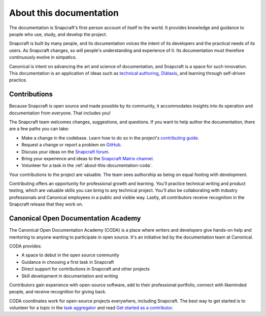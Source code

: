 .. _about-this-documentation:

About this documentation
========================

The documentation is Snapcraft's first-person account of itself to the world. It
provides knowledge and guidance to people who use, study, and develop the project.

Snapcraft is built by many people, and its documentation voices the intent of its
developers and the practical needs of its users. As Snapcraft changes, so will people's
understanding and experience of it. Its documentation must therefore continuously evolve
in simpatico.

Canonical is intent on advancing the art and science of documentation, and Snapcraft is
a space for such innovation. This documentation is an application of ideas such as
`technical authoring
<https://ubuntu.com/blog/documentation-development-and-design-for-technical-authors>`_,
`Diátaxis <https://diataxis.fr>`_, and learning through self-driven practice.


Contributions
-------------

Because Snapcraft is open source and made possible by its community, it accommodates
insights into its operation and documentation from everyone. That includes you!

The Snapcraft team welcomes changes, suggestions, and questions. If you want to help
author the documentation, there are a few paths you can take:

* Make a change in the codebase. Learn how to do so in the project's `contributing guide
  <https://github.com/canonical/snapcraft/blob/main/CONTRIBUTING.md>`_.
* Request a change or report a problem on `GitHub
  <https://github.com/canonical/snapcraft>`_.
* Discuss your ideas on the `Snapcraft forum <https://forum.snapcraft.io>`_.
* Bring your experience and ideas to the `Snapcraft Matrix channel
  <https://matrix.to/#/#snapcraft:ubuntu.com>`_.
* Volunteer for a task in the :ref:`about-this-documentation-coda`.

Your contributions to the project are valuable. The team sees authorship as being on
equal footing with development.

Contributing offers an opportunity for professional growth and learning. You'll practice
technical writing and product testing, which are valuable skills you can bring to any
technical project. You'll also be collaborating with industry professionals and
Canonical employees in a public and visible way. Lastly, all contributors receive
recognition in the Snapcraft release that they work on.


.. _about-this-documentation-coda:

Canonical Open Documentation Academy
------------------------------------

The Canonical Open Documentation Academy (CODA) is a place where writers and developers
give hands-on help and mentoring to anyone wanting to participate in open source. It's
an initiative led by the documentation team at Canonical.

CODA provides:

* A space to debut in the open source community
* Guidance in choosing a first task in Snapcraft
* Direct support for contributions in Snapcraft and other projects
* Skill development in documentation and writing

Contributors gain experience with open-source software, add to their professional
portfolio, connect with likeminded people, and receive recognition for giving back.

CODA coordinates work for open-source projects everywhere, including Snapcraft. The best
way to get started is to volunteer for a topic in the `task aggregator
<https://github.com/canonical/open-documentation-academy/issues?q=is%3Aissue%20state%3Aopen%20snapcraft>`_
and read `Get started as a contributor
<https://documentationacademy.org/docs/howto/get-started/>`_.
